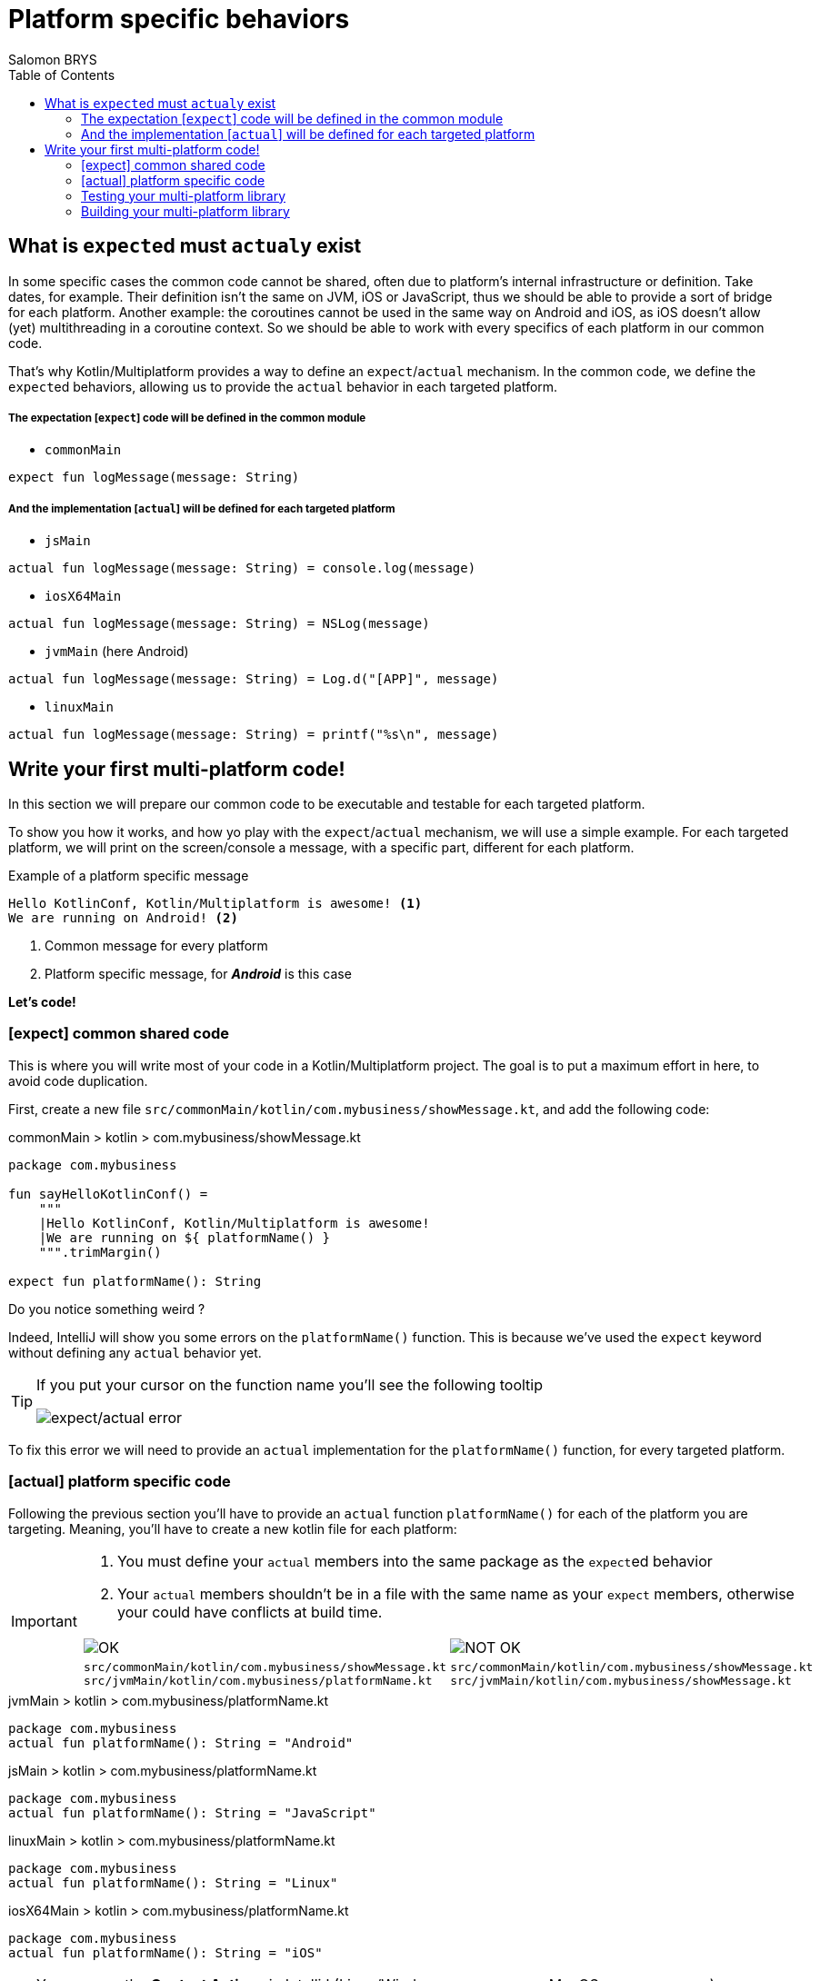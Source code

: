 = Platform specific behaviors
Salomon BRYS
:toc:
:icons: font


== What is ``expect``ed must ``actual``y exist

In some specific cases the common code cannot be shared, often due to platform's internal infrastructure or definition.
Take dates, for example. Their definition isn't the same on JVM, iOS or JavaScript, thus we should be able to provide a sort of bridge for each platform.
Another example: the coroutines cannot be used in the same way on Android and iOS, as iOS doesn't allow (yet) multithreading in a coroutine context. So we should be able to work with every specifics of each platform in our common code.

That's why Kotlin/Multiplatform provides a way to define an `expect`/`actual` mechanism.
In the common code, we define the ``expect``ed behaviors, allowing us to provide the `actual` behavior in each targeted platform.

===== The expectation [`expect`] code will be defined in the common module

- `commonMain`

[source,kotlin]
----
expect fun logMessage(message: String)
----

===== And the implementation [`actual`] will be defined for each targeted platform

- `jsMain`

[source,kotlin]
----
actual fun logMessage(message: String) = console.log(message)
----

- `iosX64Main`

[source,kotlin]
----
actual fun logMessage(message: String) = NSLog(message)
----

- `jvmMain` (here Android)

[source,kotlin]
----
actual fun logMessage(message: String) = Log.d("[APP]", message)
----

- `linuxMain`

[source,kotlin]
----
actual fun logMessage(message: String) = printf("%s\n", message)
----

== Write your first multi-platform code!

In this section we will prepare our common code to be executable and testable for each targeted platform.

To show you how it works, and how yo play with the `expect`/`actual` mechanism, we will use a simple example.
For each targeted platform, we will print on the screen/console a message, with a specific part, different for each platform.

.Example of a platform specific message
[source]
----
Hello KotlinConf, Kotlin/Multiplatform is awesome! <1>
We are running on Android! <2>
----
<1> Common message for every platform
<2> Platform specific message, for *_Android_* is this case

*Let's code!*

=== [expect] common shared code

This is where you will write most of your code in a Kotlin/Multiplatform project. The goal is to put a maximum effort in here, to avoid code duplication.

First, create a new file `src/commonMain/kotlin/com.mybusiness/showMessage.kt`, and add the following code:

.commonMain > kotlin > com.mybusiness/showMessage.kt
[source,kotlin]
----
package com.mybusiness

fun sayHelloKotlinConf() =
    """
    |Hello KotlinConf, Kotlin/Multiplatform is awesome!
    |We are running on ${ platformName() }
    """.trimMargin()

expect fun platformName(): String
----

Do you notice something weird ?

Indeed, IntelliJ will show you some errors on the `platformName()` function.
This is because we've used the `expect` keyword without defining any `actual` behavior yet.

[TIP]
====
If you put your cursor on the function name you'll see the following tooltip

image:res/3-1.png[expect/actual error]
====

To fix this error we will need to provide an `actual` implementation for the  `platformName()` function, for every targeted platform.

=== [actual] platform specific code

Following the previous section you'll have to provide an `actual` function `platformName()` for each of the platform you are targeting.
Meaning, you'll have to create a new kotlin file for each platform:

[IMPORTANT]
====
1. You must define your `actual` members into the same package as the ``expect``ed behavior
2. Your `actual` members shouldn't be in a file with the same name as your `expect` members, otherwise your could have conflicts at build time.

[cols="2", grid="none", frame="none"]
|====
^|image:res/ok.png[OK]
^|image:res/nok.png[NOT OK]
|
``src/commonMain/kotlin/com.mybusiness/showMessage.kt``
``src/jvmMain/kotlin/com.mybusiness/platformName.kt``
|
``src/commonMain/kotlin/com.mybusiness/showMessage.kt``
``src/jvmMain/kotlin/com.mybusiness/showMessage.kt``
|====
====

.jvmMain > kotlin > com.mybusiness/platformName.kt
[source,kotlin]
----
package com.mybusiness
actual fun platformName(): String = "Android"
----

.jsMain > kotlin > com.mybusiness/platformName.kt
[source,kotlin]
----
package com.mybusiness
actual fun platformName(): String = "JavaScript"
----

.linuxMain > kotlin > com.mybusiness/platformName.kt
[source,kotlin]
----
package com.mybusiness
actual fun platformName(): String = "Linux"
----

.iosX64Main > kotlin > com.mybusiness/platformName.kt
[source,kotlin]
----
package com.mybusiness
actual fun platformName(): String = "iOS"
----

[TIP]
====
You can use the *Context Actions* in IntelliJ (Linux/Windows `Alt + Return` - MacOS `Option + Return`)

image:res/3-2.png[expect/actual context actions]
====

Now, you should have the following source map

image:res/3-5.png[source map]

[TIP]
====
In IntelliJ you can quickly spot `expect`/`actual` members with the gutter icons

image:res/3-3.png[expect gutter icon]

image:res/3-4.png[actual gutter icon]
====

=== Testing your multi-platform library

To empower our example, we should provide some tests for each of the targeted platform.
Our test environment is already configured, so we just have to write a test for our `sayHelloKotlinConf()`
function, on every platform.

[NOTE]
====
Reminder: Every source set is divide into two parts, *_Main_* and *_Test_*.

Here we will work on the *_Test_* part
====

Add a class `SayHelloKotlinConfTest` for each *_Test_* module, except the common one.

.jvmTest > kotlin > SayHelloKotlinConfTest.kt
[source,kotlin]
----
class SayHelloKotlinConfTest {
    @Test
    fun testSayHelloAndroid() {
        assertEquals(
            """
            |Hello KotlinConf, Kotlin/Multiplatform is awesome!
            |We are running on Android
            """.trimMargin(), sayHelloKotlinConf()
        )
    }
}
----

.jsTest > kotlin > SayHelloKotlinConfTest.kt
[source,kotlin]
----
class SayHelloKotlinConfTest {
    @Test
    fun testSayHelloJS() {
        assertEquals(
            """
            |Hello KotlinConf, Kotlin/Multiplatform is awesome!
            |We are running on JavaScript
            """.trimMargin(), sayHelloKotlinConf()
        )
    }
}
----

.linuxTest > kotlin > SayHelloKotlinConfTest.kt
[source,kotlin]
----
class SayHelloKotlinConfTest {
    @Test
    fun testSayHelloLinux() {
        assertEquals(
            """
            |Hello KotlinConf, Kotlin/Multiplatform is awesome!
            |We are running on Linux
            """.trimMargin(), sayHelloKotlinConf()
        )
    }
}
----

.iosX64Test > kotlin > SayHelloKotlinConfTest.kt
[source,kotlin]
----
class SayHelloKotlinConfTest {
    @Test
    fun testSayHelloIOS() {
        assertEquals(
            """
            |Hello KotlinConf, Kotlin/Multiplatform is awesome!
            |We are running on iOS
            """.trimMargin(), sayHelloKotlinConf()
        )
    }
}
----

You can run all your tests with Gradle.

In the Gradle pane, double click on `Tasks` > `verification` > `allTests` to run the `allTests` Gradle task.

You should have the following output:

.Gradle AllTest task
[source]
----
...
> Task :jsBrowserTest
SayHelloKotlinConfTest.testSayHelloJS PASSED
...
> Task :jvmTest
SayHelloKotlinConfTest > testSayHelloAndroid PASSED
...
> Task :linuxTest
SayHelloKotlinConfTest.testSayHelloLinux PASSED
...
----

Cool, right ?

==== The iOS special case

WARNING: This part is for MacOS users that have already installed https://developer.apple.com/xcode/[XCode]

As we already saw, by default, the Kotlin/Multiplatform doesn't run the task `iosTest`.
So we need to manually define it with the following block at the end of our Gradle build.

.build.gradle.kts
[source,kotlin]
----
val iosTest: Task by tasks.creating { <1>
    val testExecutable = kotlin.targets
              .getByName<KotlinNativeTarget>("iosX64").binaries.getTest("DEBUG") <2>

    dependsOn(testExecutable.linkTaskName) <3>
    group = JavaBasePlugin.VERIFICATION_GROUP
    description = "Runs tests for target 'ios' on an iOS simulator"

    doLast { <4>
        exec {
            val device = project.findProperty("iosDevice")?.toString() ?: "iPhone 8" <5>
            commandLine( "xcrun", "simctl", "spawn",
                        "--standalone", device, testExecutable.outputFile.absolutePath) <6>
        }
    }
}

tasks.getByName("allTests").dependsOn(iosTest) <7>
----
<1> Create a new task named `iosTest`
<2> Find the compiled executable for the source set `iosX64` defined earlier
<3> The new task *must* depends on the executable compilation task
<4> This block is the part of the task that will be executed each time we call `iosTest`
<5> Define a targeted iPhone simulator to execute the tests on
<6> Execute a command that will spawn the iPhone simulator and run our tests
<7> Set the `iosTest` task as part of the test chain



Now you can rerun your task `allTests` and you will see new lines printed.

.Gradle AllTest task
[source]
----
...
> Task :iosTest
...
[==========] Running 1 tests from 1 test cases.
[----------] Global test environment set-up.
[----------] 1 tests from SayHelloKotlinConfTest
[ RUN      ] SayHelloKotlinConfTest.testSayHelloIOS
[       OK ] SayHelloKotlinConfTest.testSayHelloIOS (0 ms)
[----------] 1 tests from SayHelloKotlinConfTest (1 ms total)
[----------] Global test environment tear-down
[==========] 1 tests from 1 test cases ran. (1 ms total)
[  PASSED  ] 1 tests.
...
----

=== Building your multi-platform library

Before going further, you can prepare your library to be used on different platform by building it with Gradle.

In the Gradle pane, double click on `Tasks` > `build` > `build` to run the `build` Gradle task.

image:res/3-6.png[build directory]

You should see a `build` directory appearing in your project tree:

image:res/3-7.png[build directory]

In the next section, we will see how to use our multi-platform library within specific platform, as *Android*, *iOS* and *JavaScript*.